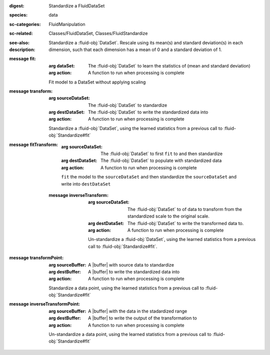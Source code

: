 :digest: Standardize a FluidDataSet
:species: data
:sc-categories: FluidManipulation
:sc-related: Classes/FluidDataSet, Classes/FluidStandardize
:see-also: 
:description: 
   Standardize a :fluid-obj:`DataSet`. Rescale using its mean(s) and standard deviation(s) in each dimension, such that each dimension has a mean of 0 and a standard deviation of 1.

:message fit:

   :arg dataSet: The :fluid-obj:`DataSet` to learn the statistics of (mean and standard deviation)

   :arg action: A function to run when processing is complete

   Fit model to a DataSet without applying scaling

:message transform:

   :arg sourceDataSet: The :fluid-obj:`DataSet` to standardize

   :arg destDataSet: The :fluid-obj:`DataSet` to write the standardized data into

   :arg action: A function to run when processing is complete

   Standardize a :fluid-obj:`DataSet`, using the learned statistics from a previous call to :fluid-obj:`Standardize#fit`

:message fitTransform:

   :arg sourceDataSet: The :fluid-obj:`DataSet` to first ``fit`` to and then standardize

   :arg destDataSet: The :fluid-obj:`DataSet` to populate with standardized data

   :arg action: A function to run when processing is complete

   ``fit`` the model to the ``sourceDataSet`` and then standardize the ``sourceDataSet`` and write into ``destDataSet``

 :message inverseTransform:

    :arg sourceDataSet: The :fluid-obj:`DataSet` to of data to transform from the standardized scale to the original scale.

    :arg destDataSet: The :fluid-obj:`DataSet` to write the transformed data to.

    :arg action: A function to run when processing is complete

    Un-standardize a :fluid-obj:`DataSet`, using the learned statistics from a previous call to :fluid-obj:`Standardize#fit`.

:message transformPoint:

   :arg sourceBuffer: A |buffer| with source data to standardize

   :arg destBuffer: A |buffer| to write the standardized data into

   :arg action: A function to run when processing is complete

   Standardize a data point, using the learned statistics from a previous call to :fluid-obj:`Standardize#fit`
   
:message inverseTransformPoint:

  :arg sourceBuffer: A |buffer| with the data in the stadardized range

  :arg destBuffer: A |buffer| to write the output of the transformation to

  :arg action: A function to run when processing is complete

  Un-standardize a data point, using the learned statistics from a previous call to :fluid-obj:`Standardize#fit`
